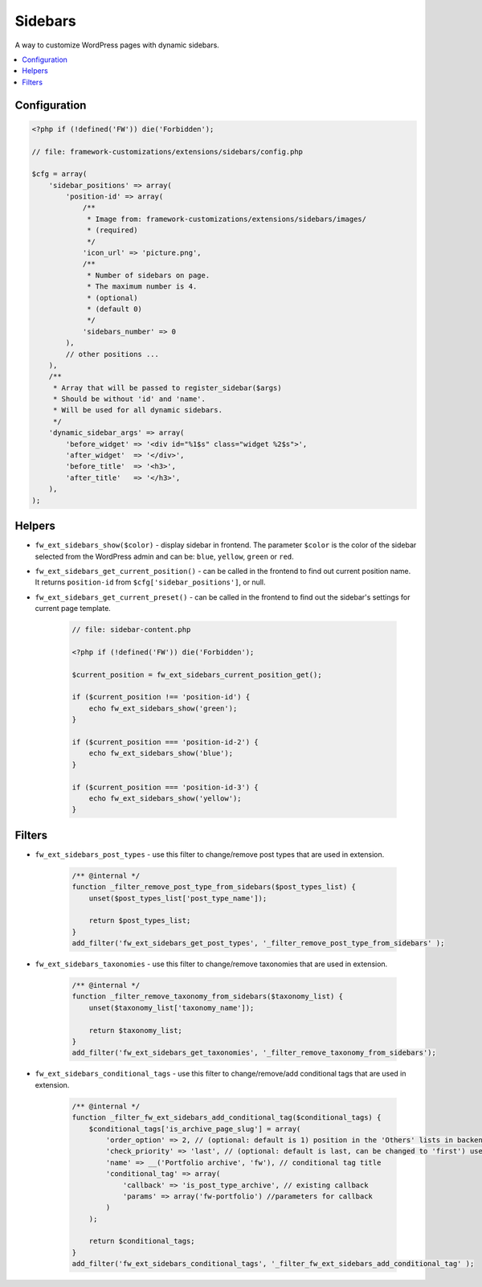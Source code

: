 Sidebars
========

A way to customize WordPress pages with dynamic sidebars.

.. contents::
    :local:
    :backlinks: top

Configuration
-------------

.. code-block:: php

    <?php if (!defined('FW')) die('Forbidden');

    // file: framework-customizations/extensions/sidebars/config.php

    $cfg = array(
        'sidebar_positions' => array(
            'position-id' => array(
                /**
                 * Image from: framework-customizations/extensions/sidebars/images/
                 * (required)
                 */
                'icon_url' => 'picture.png',
                /**
                 * Number of sidebars on page.
                 * The maximum number is 4.
                 * (optional)
                 * (default 0)
                 */
                'sidebars_number' => 0
            ),
            // other positions ...
        ),
        /**
         * Array that will be passed to register_sidebar($args)
         * Should be without 'id' and 'name'.
         * Will be used for all dynamic sidebars.
         */
        'dynamic_sidebar_args' => array(
            'before_widget' => '<div id="%1$s" class="widget %2$s">',
            'after_widget'  => '</div>',
            'before_title'  => '<h3>',
            'after_title'   => '</h3>',
        ),
    );

Helpers
-------

* ``fw_ext_sidebars_show($color)`` - display sidebar in frontend. The parameter ``$color`` is the color of the sidebar selected from the WordPress admin and can be: ``blue``, ``yellow``, ``green`` or ``red``.
* ``fw_ext_sidebars_get_current_position()`` - can be called in the frontend to find out current position name. It returns ``position-id`` from ``$cfg['sidebar_positions']``, or null.
* ``fw_ext_sidebars_get_current_preset()`` - can be called in the frontend to find out the sidebar's settings for current page template.

    .. code-block:: php

        // file: sidebar-content.php

        <?php if (!defined('FW')) die('Forbidden');

        $current_position = fw_ext_sidebars_current_position_get();

        if ($current_position !== 'position-id') {
            echo fw_ext_sidebars_show('green');
        }

        if ($current_position === 'position-id-2') {
            echo fw_ext_sidebars_show('blue');
        }

        if ($current_position === 'position-id-3') {
            echo fw_ext_sidebars_show('yellow');
        }

Filters
-------

* ``fw_ext_sidebars_post_types`` - use this filter to change/remove post types that are used in extension.

    .. code-block:: php

        /** @internal */
        function _filter_remove_post_type_from_sidebars($post_types_list) {
            unset($post_types_list['post_type_name']);

            return $post_types_list;
        }
        add_filter('fw_ext_sidebars_get_post_types', '_filter_remove_post_type_from_sidebars' );

* ``fw_ext_sidebars_taxonomies`` - use this filter to change/remove taxonomies that are used in extension.

    .. code-block:: php

        /** @internal */
        function _filter_remove_taxonomy_from_sidebars($taxonomy_list) {
            unset($taxonomy_list['taxonomy_name']);

            return $taxonomy_list;
        }
        add_filter('fw_ext_sidebars_get_taxonomies', '_filter_remove_taxonomy_from_sidebars');

* ``fw_ext_sidebars_conditional_tags`` - use this filter to change/remove/add conditional tags that are used in extension.

    .. code-block:: php

        /** @internal */
        function _filter_fw_ext_sidebars_add_conditional_tag($conditional_tags) {
            $conditional_tags['is_archive_page_slug'] = array(
                'order_option' => 2, // (optional: default is 1) position in the 'Others' lists in backend
                'check_priority' => 'last', // (optional: default is last, can be changed to 'first') use it to change priority checking conditional tag
                'name' => __('Portfolio archive', 'fw'), // conditional tag title
                'conditional_tag' => array(
                    'callback' => 'is_post_type_archive', // existing callback
                    'params' => array('fw-portfolio') //parameters for callback
                )
            );

            return $conditional_tags;
        }
        add_filter('fw_ext_sidebars_conditional_tags', '_filter_fw_ext_sidebars_add_conditional_tag' );